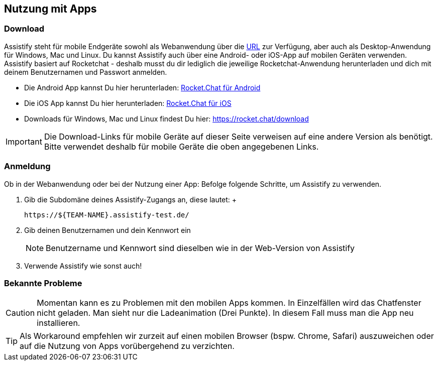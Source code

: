 == Nutzung mit Apps

=== Download

Assistify steht für mobile Endgeräte sowohl als Webanwendung über die
https://${TEAM-NAME}.assistify-test.de/[URL] zur Verfügung,
aber auch als Desktop-Anwendung für Windows, Mac und Linux. Du kannst
Assistify auch über eine Android- oder iOS-App auf mobilen Geräten
verwenden. Assistify basiert auf Rocketchat - deshalb musst du dir
lediglich die jeweilige Rocketchat-Anwendung herunterladen und dich mit
deinem Benutzernamen und Passwort anmelden.

* Die Android App kannst Du hier herunterladen:
https://play.google.com/store/apps/details?id=com.konecty.rocket.chat[Rocket.Chat
für Android]
* Die iOS App kannst Du hier herunterladen:
https://itunes.apple.com/us/app/rocket-chat/id1028869439?mt=8[Rocket.Chat
für iOS]
* Downloads für Windows, Mac und Linux findest Du
hier: https://rocket.chat/download

IMPORTANT: Die Download-Links für mobile Geräte auf dieser Seite
verweisen auf eine andere Version als benötigt. Bitte verwendet deshalb
für mobile Geräte die oben angegebenen Links.


=== Anmeldung

Ob in der Webanwendung oder bei der Nutzung einer App: Befolge folgende
Schritte, um Assistify zu verwenden.

. Gib die Subdomäne deines Assistify-Zugangs an, diese lautet: +
+
```
https://${TEAM-NAME}.assistify-test.de/
```

. Gib deinen Benutzernamen und dein Kennwort ein
+
NOTE: Benutzername und Kennwort sind dieselben wie in der Web-Version von Assistify

. Verwende Assistify wie sonst auch!


=== Bekannte Probleme

CAUTION: Momentan kann es zu Problemen mit den mobilen Apps kommen.
In Einzelfällen wird das Chatfenster nicht geladen. Man sieht nur die Ladeanimation (Drei Punkte). In diesem Fall muss man die App neu installieren.

TIP: Als Workaround empfehlen wir zurzeit auf einen mobilen Browser (bspw. Chrome, Safari) auszuweichen oder auf die Nutzung von Apps vorübergehend zu verzichten.
